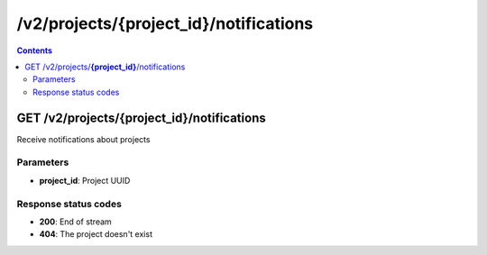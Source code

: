 /v2/projects/{project_id}/notifications
------------------------------------------------------------------------------------------------------------------------------------------

.. contents::

GET /v2/projects/**{project_id}**/notifications
~~~~~~~~~~~~~~~~~~~~~~~~~~~~~~~~~~~~~~~~~~~~~~~~~~~~~~~~~~~~~~~~~~~~~~~~~~~~~~~~~~~~~~~~~~~~~~~~~~~~~~~~~~~~~~~~~~~~~~~~~~~~~~~~~~~~~~~~~~~~~~~~~~~~~~~~~~~~~~
Receive notifications about projects

Parameters
**********
- **project_id**: Project UUID

Response status codes
**********************
- **200**: End of stream
- **404**: The project doesn't exist

